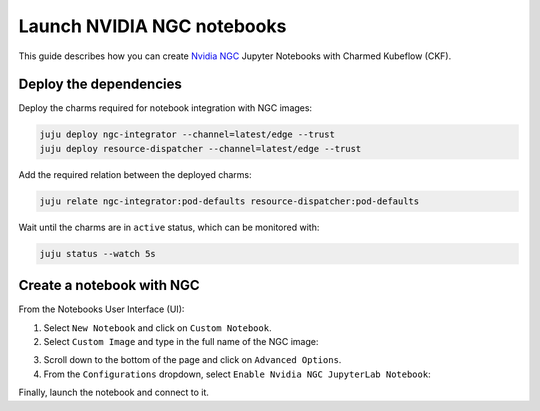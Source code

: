 .. _launch_nvidia_ngc:

Launch NVIDIA NGC notebooks
===========================

This guide describes how you can create `Nvidia NGC <https://catalog.ngc.nvidia.com/containers?filters=platform%7Cpltfm_tensorflow%7CTensorFlow,platform%7Cpltfm_pytorch%7CPyTorch&orderBy=weightPopularDESC&query=>`_ Jupyter Notebooks with Charmed Kubeflow (CKF).

-----------------------
Deploy the dependencies
-----------------------

Deploy the charms required for notebook integration with NGC images:

.. code-block:: bash

   juju deploy ngc-integrator --channel=latest/edge --trust
   juju deploy resource-dispatcher --channel=latest/edge --trust

Add the required relation between the deployed charms:

.. code-block:: bash

   juju relate ngc-integrator:pod-defaults resource-dispatcher:pod-defaults

Wait until the charms are in ``active`` status, which can be monitored with:

.. code-block:: bash

   juju status --watch 5s

--------------------------
Create a notebook with NGC
--------------------------

From the Notebooks User Interface (UI):

1. Select ``New Notebook`` and click on ``Custom Notebook``.
2. Select ``Custom Image`` and type in the full name of the NGC image:

.. image:: https://assets.ubuntu.com/v1/82251793-ngc_notebook1.png

3. Scroll down to the bottom of the page and click on ``Advanced Options``.
4. From the ``Configurations`` dropdown, select ``Enable Nvidia NGC JupyterLab Notebook``:

.. image:: https://assets.ubuntu.com/v1/74fb6a7b-ngc_notebook2.png

Finally, launch the notebook and connect to it.
